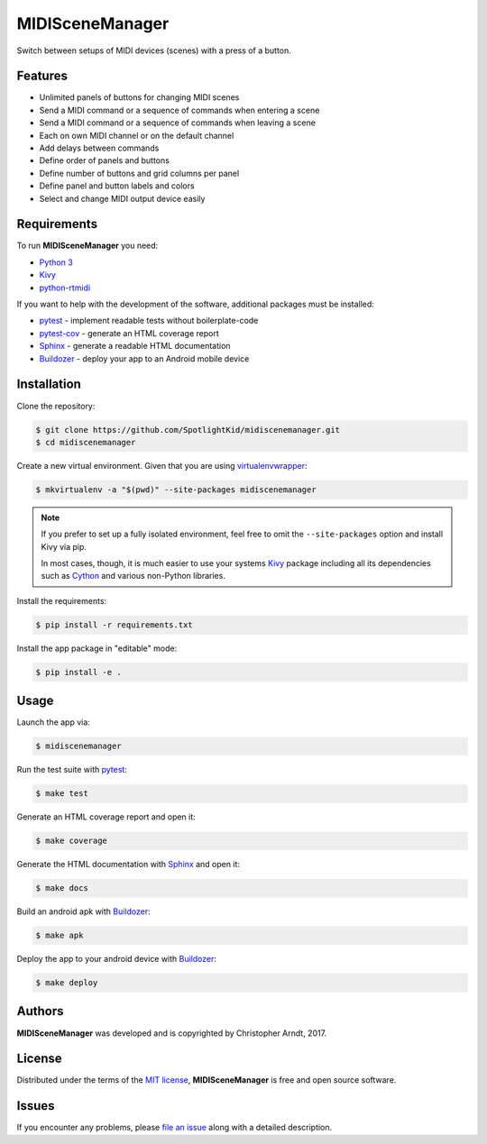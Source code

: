 MIDISceneManager
================

Switch between setups of MIDI devices (scenes) with a press of a button.


Features
--------

* Unlimited panels of buttons for changing MIDI scenes
* Send a MIDI command or a sequence of commands when entering a scene
* Send a MIDI command or a sequence of commands when leaving a scene
* Each on own MIDI channel or on the default channel
* Add delays between commands
* Define order of panels and buttons
* Define number of buttons and grid columns per panel
* Define panel and button labels and colors
* Select and change MIDI output device easily


Requirements
------------

To run **MIDISceneManager** you need:

* `Python 3`_
* Kivy_
* python-rtmidi_

If you want to help with the development of the software, additional packages must be installed:

* pytest_ - implement readable tests without boilerplate-code
* pytest-cov_ - generate an HTML coverage report
* Sphinx_ - generate a readable HTML documentation
* Buildozer_ - deploy your app to an Android mobile device


Installation
------------

Clone the repository:

.. code-block:: bash

    $ git clone https://github.com/SpotlightKid/midiscenemanager.git
    $ cd midiscenemanager

Create a new virtual environment. Given that you are using virtualenvwrapper_:

.. code-block:: bash

    $ mkvirtualenv -a "$(pwd)" --site-packages midiscenemanager

.. note::
    If you prefer to set up a fully isolated environment, feel free to omit the ``--site-packages``
    option and install Kivy via pip.

    In most cases, though, it is much easier to use your systems `Kivy`_ package including all its
    dependencies such as `Cython`_ and various non-Python libraries.

Install the requirements:

.. code-block:: bash

    $ pip install -r requirements.txt

Install the app package in "editable" mode:

.. code-block:: bash

    $ pip install -e .


Usage
-----

Launch the app via:

.. code-block:: bash

    $ midiscenemanager

Run the test suite with pytest_:

.. code-block:: bash

    $ make test

Generate an HTML coverage report and open it:

.. code-block:: bash

    $ make coverage

Generate the HTML documentation with Sphinx_ and open it:

.. code-block:: bash

    $ make docs

Build an android apk with Buildozer_:

.. code-block:: bash

    $ make apk

Deploy the app to your android device with Buildozer_:

.. code-block:: bash

    $ make deploy


Authors
-------

**MIDISceneManager** was developed and is copyrighted by Christopher Arndt, 2017.


License
-------

Distributed under the terms of the `MIT license`_, **MIDISceneManager** is free and open source
software.


Issues
------

If you encounter any problems, please `file an issue`_ along with a detailed description.


.. _buildozer: https://github.com/kivy/buildozer
.. _cython: https://pypi.python.org/pypi/Cython
.. _file an issue: https://github.com/SpotlightKid/midiscenemanager/issues
.. _kivy: https://github.com/kivy/kivy
.. _mit License: http://opensource.org/licenses/MIT
.. _pytest-cov: https://pypi.python.org/pypi/pytest-cov
.. _pytest: http://pytest.org/latest/
.. _python 3: https://python.org
.. _python-rtmidi: https://github.com/SpotlightKid/python-rtmidi
.. _sphinx: http://sphinx-doc.org/
.. _virtualenvwrapper: https://virtualenvwrapper.readthedocs.org/en/latest/
